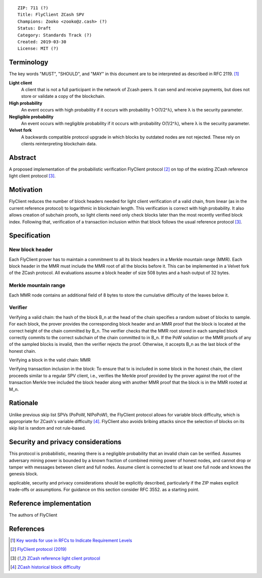::

  ZIP: 711 (?)
  Title: FlyClient ZCash SPV
  Champions: Zooko <zooko@z.cash> (?)
  Status: Draft
  Category: Standards Track (?)
  Created: 2019-03-30
  License: MIT (?)


Terminology
===========
The key words "MUST", "SHOULD", and "MAY" in this document are to be interpreted as
described in RFC 2119. [#RFC2119]_

**Light client**
  A client that is not a full participant in the network of Zcash peers. It can send and
  receive payments, but does not store or validate a copy of the blockchain.

**High probability**
  An event occurs with high probability if it occurs with probability 1-O(1/2^λ), where λ is the security parameter.

**Negligible probability**
  An event occurs with negligible probability if it occurs with probability O(1/2^λ), where λ is the security parameter.

**Velvet fork**
  A backwards compatible protocol upgrade in which blocks by outdated nodes are not rejected. These rely on clients reinterpreting blockchain data.
 

Abstract
========
A proposed implementation of the probabilistic verification FlyClient protocol [#FlyClient]_ on top of the existing ZCash reference light client protocol [#ZIPXXX]_.

Motivation
==========
FlyClient reduces the number of block headers needed for light client verification of a valid chain, from linear (as in the current reference protocol) to logarithmic in blockchain length. This verification is correct with high probability. It also allows creation of subchain proofs, so light clients need only check blocks later than the most recently verified block index. Following that, verification of a transaction inclusion within that block follows the usual reference protocol [#ZIPXXX]_. 


Specification
=============

New block header
`````````````````
Each FlyClient prover has to maintain a commitment to all its block headers in a Merkle mountain range (MMR). Each block header in the MMR must include the MMR root of all the blocks before it. This can be implemented in a Velvet fork of the ZCash protocol. All evaluations assume a block header of size 508 bytes and a hash output of 32 bytes.

Merkle mountain range
``````````````````````
Each MMR node contains an additional field of 8 bytes to store the cumulative difficulty of the leaves below it.

Verifier
`````````
Verifying a valid chain: the hash of the block B_n at the head of the chain specifies a random subset of blocks to sample. For each block, the prover provides the corresponding block header and an MMR proof that the block is located at the correct height of the chain committed by B_n. The verifier checks that the MMR root stored in each sampled block correctly commits to the correct subchain of the chain committed to in B_n. If the PoW solution or the MMR proofs of any of the sampled blocks is invalid, then the verifier rejects the proof.  Otherwise, it accepts B_n as the last block of the honest chain.

Verifying a block in the valid chain: MMR 

Verifying transaction inclusion in the block: To ensure that tx is included in some block in the honest chain, the client proceeds similar to a regular SPV client, i.e., verifies the Merkle proof provided by the prover against the root of the transaction Merkle tree included the block header along with another MMR proof that the block is in the MMR rooted at M_n.


Rationale
=========
Unlike previous skip list SPVs (PoPoW, NIPoPoW), the FlyClient protocol allows for variable block difficulty, which is appropriate for ZCash's variable difficulty [#difficulty]_. FlyClient also avoids bribing attacks since the selection of blocks on its skip list is random and not rule-based.

Security and privacy considerations
===================================
This protocol is probabilistic, meaning there is a negligible probability that an invalid chain can be verified. Assumes adversary mining power is bounded by a known fraction of combined mining power of honest nodes, and cannot drop or tamper with messages between client and full nodes. Assume client is connected to at least one full node and knows the genesis block.

applicable, security and privacy considerations should be explicitly described, particularly if the ZIP makes explicit trade-offs or assumptions. For guidance on this section consider RFC 3552. as a starting point.

Reference implementation
========================
The authors of FlyClient

References
==========
.. [#RFC2119] `Key words for use in RFCs to Indicate Requirement Levels <https://tools.ietf.org/html/rfc2119>`_

.. [#FlyClient] `FlyClient protocol (2019) <https://eprint.iacr.org/2019/226.pdf>`_

.. [#ZIPXXX] `ZCash reference light client protocol <https://github.com/gtank/zips/blob/light_payment_detection/zip-XXX-light-payment-detection.rst>`_

.. [#difficulty] `ZCash historical block difficulty <https://www.coinwarz.com/difficulty-charts/zcash-difficulty-chart>`_
